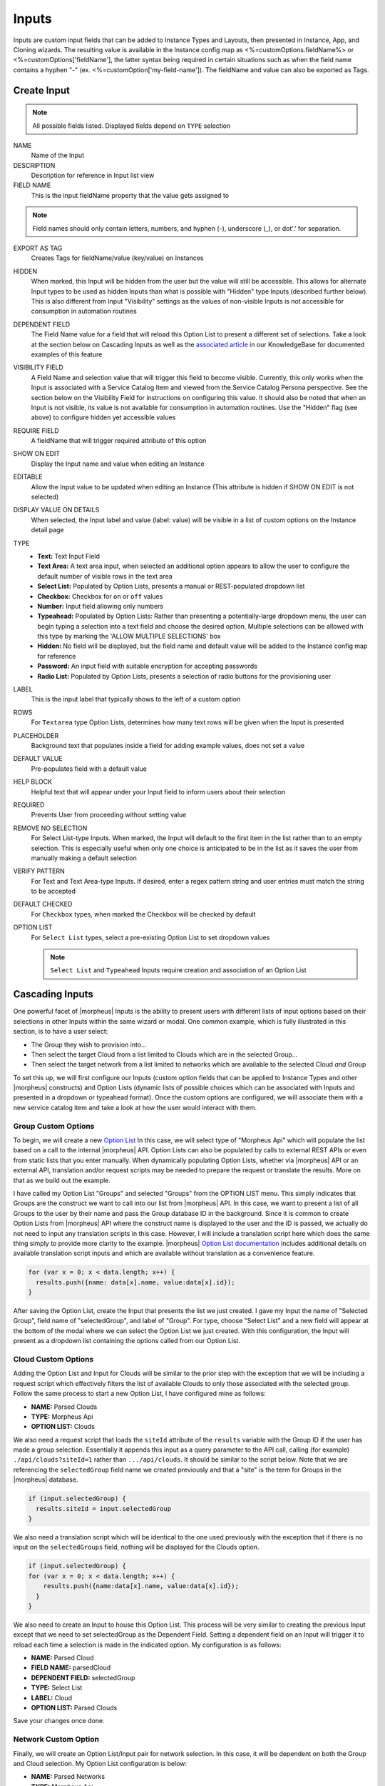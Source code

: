 Inputs
------

Inputs are custom input fields that can be added to Instance Types and Layouts, then presented in Instance, App, and Cloning wizards. The resulting value is available in the Instance config map as <%=customOptions.fieldName%> or <%=customOptions['fieldName'], the latter syntax being required in certain situations such as when the field name contains a hyphen "-" (ex. <%=customOption['my-field-name']). The fieldName and value can also be exported as Tags.

.. image:: /images/provisioning/library/new_option_type.png
   :align: center
   :scale: 40%

Create Input
^^^^^^^^^^^^

.. note:: All possible fields listed. Displayed fields depend on ``TYPE`` selection

NAME
 Name of the Input
DESCRIPTION
 Description for reference in Input list view
FIELD NAME
 This is the input fieldName property that the value gets assigned to

.. note:: Field names should only contain letters, numbers, and hyphen (-), underscore (_), or dot'.' for separation.

EXPORT AS TAG
 Creates Tags for fieldName/value (key/value) on Instances
HIDDEN
 When marked, this Input will be hidden from the user but the value will still be accessible. This allows for alternate Input types to be used as hidden Inputs than what is possible with "Hidden" type Inputs (described further below). This is also different from Input "Visibility" settings as the values of non-visible Inputs is not accessible for consumption in automation routines
DEPENDENT FIELD
 The Field Name value for a field that will reload this Option List to present a different set of selections. Take a look at the section below on Cascading Inputs as well as the `associated article <https://support.morpheusdata.com/s/article/How-to-create-option-lists?language=en_US>`_ in our KnowledgeBase for documented examples of this feature
VISIBILITY FIELD
 A Field Name and selection value that will trigger this field to become visible. Currently, this only works when the Input is associated with a Service Catalog Item and viewed from the Service Catalog Persona perspective. See the section below on the Visibility Field for instructions on configuring this value. It should also be noted that when an Input is not visible, its value is not available for consumption in automation routines. Use the "Hidden" flag (see above) to configure hidden yet accessible values
REQUIRE FIELD
 A fieldName that will trigger required attribute of this option
SHOW ON EDIT
 Display the Input name and value when editing an Instance
EDITABLE
 Allow the Input value to be updated when editing an Instance (This attribute is hidden if SHOW ON EDIT is not selected)
DISPLAY VALUE ON DETAILS
 When selected, the Input label and value (label: value) will be visible in a list of custom options on the Instance detail page
TYPE
  - **Text:** Text Input Field

  - **Text Area:** A text area input, when selected an additional option appears to allow the user to configure the default number of visible rows in the text area

  - **Select List:** Populated by Option Lists, presents a manual or REST-populated dropdown list

  - **Checkbox:** Checkbox for ``on`` or ``off`` values

  - **Number:** Input field allowing only numbers

  - **Typeahead:** Populated by Option Lists: Rather than presenting a potentially-large dropdown menu, the user can begin typing a selection into a text field and choose the desired option. Multiple selections can be allowed with this type by marking the 'ALLOW MULTIPLE SELECTIONS' box

  - **Hidden:** No field will be displayed, but the field name and default value will be added to the Instance config map for reference

  - **Password:** An input field with suitable encryption for accepting passwords

  - **Radio List:** Populated by Option Lists, presents a selection of radio buttons for the provisioning user
LABEL
 This is the input label that typically shows to the left of a custom option
ROWS
 For ``Textarea`` type Option Lists, determines how many text rows will be given when the Input is presented
PLACEHOLDER
 Background text that populates inside a field for adding example values, does not set a value
DEFAULT VALUE
 Pre-populates field with a default value
HELP BLOCK
 Helpful text that will appear under your Input field to inform users about their selection
REQUIRED
 Prevents User from proceeding without setting value
REMOVE NO SELECTION
 For Select List-type Inputs. When marked, the Input will default to the first item in the list rather than to an empty selection. This is especially useful when only one choice is anticipated to be in the list as it saves the user from manually making a default selection
VERIFY PATTERN
 For Text and Text Area-type Inputs. If desired, enter a regex pattern string and user entries must match the string to be accepted

 .. toggle-header:: :header: **Verify Pattern Demo**

     .. raw:: html

         <div style="position: relative; padding-bottom: 56.25%; height: 0; overflow: hidden; max-width: 100%; height: auto;">
             <iframe src="//www.youtube.com/embed/-a46JLKJYHQ" frameborder="0" allowfullscreen style="position: absolute; top: 0; left: 0; width: 100%; height: 100%;"></iframe>
         </div>

     |
DEFAULT CHECKED
 For ``Checkbox`` types, when marked the Checkbox will be checked by default
OPTION LIST
 For ``Select List`` types, select a pre-existing Option List to set dropdown values

 .. NOTE:: ``Select List`` and ``Typeahead`` Inputs require creation and association of an Option List

Cascading Inputs
^^^^^^^^^^^^^^^^

One powerful facet of |morpheus| Inputs is the ability to present users with different lists of input options based on their selections in other Inputs within the same wizard or modal. One common example, which is fully illustrated in this section, is to have a user select:

- The Group they wish to provision into...
- Then select the target Cloud from a list limited to Clouds which are in the selected Group...
- Then select the target network from a list limited to networks which are available to the selected Cloud *and* Group

To set this up, we will first configure our Inputs (custom option fields that can be applied to Instance Types and other |morpheus| constructs) and Option Lists (dynamic lists of possible choices which can be associated with Inputs and presented in a dropdown or typeahead format). Once the custom options are configured, we will associate them with a new service catalog item and take a look at how the user would interact with them.

Group Custom Options
````````````````````

To begin, we will create a new `Option List <https://docs.morpheusdata.com/en/latest/provisioning/library/library.html#option-lists>`_ In this case, we will select type of "Morpheus Api" which will populate the list based on a call to the internal |morpheus| API. Option Lists can also be populated by calls to external REST APIs or even from static lists that you enter manually. When dynamically populating Option Lists, whether via |morpheus| API or an external API, translation and/or request scripts may be needed to prepare the request or translate the results. More on that as we build out the example.

I have called my Option List "Groups" and selected "Groups" from the OPTION LIST menu. This simply indicates that Groups are the construct we want to call into our list from |morpheus| API. In this case, we want to present a list of all Groups to the user by their name and pass the Group database ID in the background. Since it is common to create Option Lists from |morpheus| API where the construct name is displayed to the user and the ID is passed, we actually do not need to input any translation scripts in this case. However, I will include a translation script here which does the same thing simply to provide more clarity to the example. |morpheus| `Option List documentation <https://docs.morpheusdata.com/en/latest/library/options/option_lists.html>`_ includes additional details on available translation script inputs and which are available without translation as a convenience feature.

.. code-block:: javascript

   for (var x = 0; x < data.length; x++) {
     results.push({name: data[x].name, value:data[x].id});
   }

After saving the Option List, create the Input that presents the list we just created. I gave my Input the name of "Selected Group", field name of "selectedGroup", and label of "Group". For type, choose "Select List" and a new field will appear at the bottom of the modal where we can select the Option List we just created. With this configuration, the Input will present as a dropdown list containing the options called from our Option List.

Cloud Custom Options
````````````````````

Adding the Option List and Input for Clouds will be similar to the prior step with the exception that we will be including a request script which effectively filters the list of available Clouds to only those associated with the selected group. Follow the same process to start a new Option List, I have configured mine as follows:

- **NAME:** Parsed Clouds
- **TYPE:** Morpheus Api
- **OPTION LIST:** Clouds

We also need a request script that loads the ``siteId`` attribute of the ``results`` variable with the Group ID if the user has made a group selection. Essentially it appends this input as a query parameter to the API call, calling (for example) ``./api/clouds?siteId=1`` rather than ``.../api/clouds``. It should be similar to the script below. Note that we are referencing the ``selectedGroup`` field name we created previously and that a "site" is the term for Groups in the |morpheus| database.

.. code-block:: javascript

    if (input.selectedGroup) {
      results.siteId = input.selectedGroup
    }

We also need a translation script which will be identical to the one used previously with the exception that if there is no input on the ``selectedGroups`` field, nothing will be displayed for the Clouds option.

.. code-block:: javascript

   if (input.selectedGroup) {
   for (var x = 0; x < data.length; x++) {
       results.push({name:data[x].name, value:data[x].id});
     }
   }

We also need to create an Input to house this Option List. This process will be very similar to creating the previous Input except that we need to set selectedGroup as the Dependent Field. Setting a dependent field on an Input will trigger it to reload each time a selection is made in the indicated option. My configuration is as follows:

- **NAME:** Parsed Cloud
- **FIELD NAME:** parsedCloud
- **DEPENDENT FIELD:** selectedGroup
- **TYPE:** Select List
- **LABEL:** Cloud
- **OPTION LIST:** Parsed Clouds

Save your changes once done.

Network Custom Option
``````````````````````

Finally, we will create an Option List/Input pair for network selection. In this case, it will be dependent on both the Group and Cloud selection. My Option List configuration is below:

- **NAME:** Parsed Networks
- **TYPE:** Morpheus Api
- **OPTION LIST:** Networks

**Request Script:**

.. code-block:: javascript

  if (input.parsedCloud && input.selectedGroup) {
    results.cloudId = input.parsedCloud
    results.groupId = input.selectedGroup
  }

**Translation Script:**

.. code-block:: javascript

  if (input.parsedCloud && input.selectedGroup) {
  for (var x = 0; x < data.length; x++) {
      results.push({name:data[x].name, value:data[x].id});
    }
  }

The Input is configured as follows:

- **NAME:** Parsed Networks
- **FIELD NAME:** parsedNetwork
- **DEPENDENT FIELD:** parsedCloud
- **TYPE:** Select List
- **LABEL:** Network
- **OPTION LIST:** Parsed Networks

Setting Custom Options at Provision Time
````````````````````````````````````````

At this point, our dependent options are ready to be applied to custom Instance Types, Workflows or Service Catalog items as needed. When creating them, we can select an unlimited number of Inputs from a typeahead field on the create modal and they will be presented when a user goes to provision that element or run that Workflow. As an example, I have created a Service Catalog item that incorporates the three Inputs we have created. You can see how the dependent fields reload and present different options based on my selections.

.. image:: /images/provisioning/library/cascadingOptionList.gif

Visibility Field
^^^^^^^^^^^^^^^^

The Input Visibility field allows users to set conditions under which the Input field is displayed. Visibility field accepts ``fieldName:value`` or ``fieldName:(regex)``, where "fieldName" equals the fieldName of another Input which will determine the visibility of this Input, and "value" equals the target value of the other Input (or a regex pattern that matches to the values that meet your desired conditions). You can simply enter "fieldName" when visibility should be triggered when any value is entered. When the value of the target Input matches the "value" or "(regex)" set in the Visibility field, this Input will be displayed. When the value of the target Input does not match "value" or satisfy the "(regex)" set in the Visibility field, this Input will not be displayed.

Expanding on the simplified example above, we could trigger visibility based on any one of multiple selections from the same Input by using a different regular expression, such as ``color:(red|blue|yellow)``. Additionally, we are not restricted to the conditions of just one Input to determine visibility as the following would also be valid: ``color:(red|blue|yellow),shape:(square)``. In the previous example, the Input "Color" would have to be set to red, blue, or yellow `OR` the Input "Shape" would have to be set to square in order to trigger visibility of the Input currently being configured. Prepend the previous example with ``matchAll::`` in order to require both conditions to be met rather than one or the other (ex. ``matchAll::color:(red|blue|yellow),shape:(square)``).

Required Field
^^^^^^^^^^^^^^

The Required field allows for Inputs to be conditionally required. In this field, enter the Field Name value for another Input and, if that Input is filled by the user, the current Input will become required. This feature could also be used in conjunction with the Visibility field described above in that you may want a field to be required when visible but not required when hidden. Below is a simple abstract example showing how the second displayed Input becomes required when the first displayed Input is filled.

.. image:: /images/provisioning/library/required.gif
